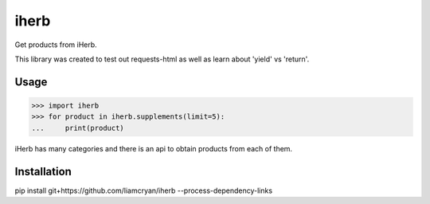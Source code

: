 =====
iherb
=====

Get products from iHerb.

This library was created to test out requests-html as well as learn about 'yield' vs 'return'.

Usage
=====

.. code-block:: pycon

    >>> import iherb
    >>> for product in iherb.supplements(limit=5):
    ...     print(product)

iHerb has many categories and there is an api to obtain products from each of them.


Installation
============

pip install git+https://github.com/liamcryan/iherb --process-dependency-links

